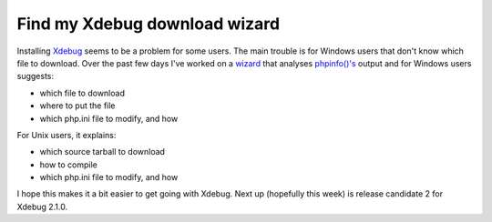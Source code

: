 Find my Xdebug download wizard
==============================

.. articleMetaData::
   :Where: London, UK
   :Date: 2010-05-03 10:00 Europe/London
   :Tags: blog, php, xdebug, extensions

Installing Xdebug_ seems to be a problem for some users. The main trouble is
for Windows users that don't know which file to download. Over the past few
days I've worked on a wizard_ that analyses `phpinfo()'s`_ output and
for Windows users suggests:

- which file to download
- where to put the file
- which php.ini file to modify, and how

For Unix users, it explains:

- which source tarball to download
- how to compile
- which php.ini file to modify, and how

I hope this makes it a bit easier to get going with Xdebug. Next up (hopefully
this week) is release candidate 2 for Xdebug 2.1.0.

.. _Xdebug: http://xdebug.org
.. _wizard: http://xdebug.org/wizard.php
.. _`phpinfo()'s`: http://php.net/phpinfo
